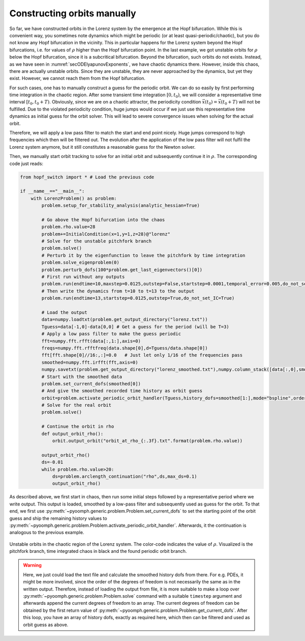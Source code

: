 Constructing orbits manually
~~~~~~~~~~~~~~~~~~~~~~~~~~~~

So far, we have constructed orbits in the Lorenz system by the emergence at the Hopf bifurcation. While this is convenient way, you sometimes note dynamics which might be periodic (or at least quasi-periodic/chaotic), but you do not know any Hopf bifurcation in the vicinity. This in particular happens for the Lorenz system beyond the Hopf bifurcations, i.e. for values of :math:`\rho` higher than the Hopf bifurcation point. In the last example, we got unstable orbits for :math:`\rho` below the Hopf bifurcation, since it is a subcritical bifurcation. Beyond the bifurcation, such orbits do not exists. Instead, as we have seen in :numref:`secODElyapunovExponents`, we have chaotic dynamics there. However, inside this chaos, there are actually unstable orbits. Since they are unstable, they are never approached by the dynamics, but yet they exist. However, we cannot reach them from the Hopf bifurcation.

For such cases, one has to manually construct a guess for the periodic orbit. We can do so easily by first performing time integration in the chaotic region. After some transient time integration :math:`[0,t_0)`, we will consider a representative time interval :math:`[t_0,t_0+T)`. Obviously, since we are on a chaotic attractor, the periodicity condition :math:`\vec{x}(t_0)=\vec{x}(t_0+T)` will not be fulfilled. Due to the violated periodicity condition, huge jumps would occur if we just use this representative time dynamics as initial guess for the orbit solver. This will lead to severe convergence issues when solving for the actual orbit.

Therefore, we will apply a low pass filter to match the start and end point nicely. Huge jumps correspond to high frequencies which then will be filtered out. The evolution after the application of the low pass filter will not fulfil the Lorenz system anymore, but it still constitutes a reasonable guess for the Newton solver.

Then, we manually start orbit tracking to solve for an initial orbit and subsequently continue it in :math:`\rho`. The corresponding code just reads:

.. code:: python

	from hopf_switch import * # Load the previous code 

	if __name__=="__main__":
	    with LorenzProblem() as problem:        
		problem.setup_for_stability_analysis(analytic_hessian=True)        
		
		# Go above the Hopf bifurcation into the chaos
		problem.rho.value=28
		problem+=InitialCondition(x=1,y=1,z=28)@"lorenz"
		# Solve for the unstable pitchfork branch        
		problem.solve()
		# Perturb it by the eigenfunction to leave the pitchfork by time integration
		problem.solve_eigenproblem(0)        
		problem.perturb_dofs(100*problem.get_last_eigenvectors()[0])
		# First run without any outputs
		problem.run(endtime=10,maxstep=0.0125,outstep=False,startstep=0.0001,temporal_error=0.005,do_not_set_IC=True)
		# Then write the dynamics from t=10 to t=13 to the output
		problem.run(endtime=13,startstep=0.0125,outstep=True,do_not_set_IC=True)
		
		# Load the output 
		data=numpy.loadtxt(problem.get_output_directory("lorenz.txt"))
		Tguess=data[-1,0]-data[0,0] # Get a guess for the period (will be T=3)
		# Apply a low pass filter to make the guess periodic
		fft=numpy.fft.rfft(data[:,1:],axis=0) 
		freqs=numpy.fft.rfftfreq(data.shape[0],d=Tguess/data.shape[0])
		fft[fft.shape[0]//16:,:]=0.0   # Just let only 1/16 of the frequencies pass
		smoothed=numpy.fft.irfft(fft,axis=0)
		numpy.savetxt(problem.get_output_directory("lorenz_smoothed.txt"),numpy.column_stack([data[:,0],smoothed]),header="t x y z")
		# Start with the smoothed data
		problem.set_current_dofs(smoothed[0])        
		# And give the smoothed recorded time history as orbit guess
		orbit=problem.activate_periodic_orbit_handler(Tguess,history_dofs=smoothed[1:],mode="bspline",order=3,GL_order=3)
		# Solve for the real orbit
		problem.solve()
		    
		# Continue the orbit in rho
		def output_orbit_rho():
		    orbit.output_orbit("orbit_at_rho_{:.3f}.txt".format(problem.rho.value))
		            
		output_orbit_rho()        
		ds=-0.01
		while problem.rho.value>20:
		    ds=problem.arclength_continuation("rho",ds,max_ds=0.1)            
		    output_orbit_rho()
                   
		        
		        
As described above, we first start in chaos, then run some initial steps followed by a representative period where we write output. This output is loaded, smoothed by a low-pass filter and subsequently used as guess for the orbit. To that end, we first use :py:meth:`~pyoomph.generic.problem.Problem.set_current_dofs` to set the starting point of the orbit guess and ship the remaining history values to :py:meth:`~pyoomph.generic.problem.Problem.activate_periodic_orbit_handler`. Afterwards, it the continuation is analogous to the previous example.



..  figure:: orbits_in_chaos.*
    :name: figmanualorbitslorenz
    :align: center
    :alt: Unstable orbits in the chaotic region of the Lorenz system
    :class: with-shadow
    :width: 100%
    
    Unstable orbits in the chaotic region of the Lorenz system. The color-code indicates the value of :math:`\rho`. Visualized is the pitchfork branch, time integrated chaos in black and the found periodic orbit branch.
    
    
.. warning::

	Here, we just could load the text file and calculate the smoothed history dofs from there. For e.g. PDEs, it might be more involved, since the order of the degrees of freedom is not necessarily the same as in the written output. Therefore, instead of loading the output from file, it is more suitable to make a loop over :py:meth:`~pyoomph.generic.problem.Problem.solve` command with a suitable ``timestep`` argument and afterwards append the current degrees of freedom to an array. The current degrees of freedom can be obtained by the first return value of :py:meth:`~pyoomph.generic.problem.Problem.get_current_dofs`. After this loop, you have an array of history dofs, exactly as required here, which then can be filtered and used as orbit guess as above.
    
.. only:: html

   .. container:: downloadbutton

      :download:`Download this example <manual_orbit.py>`
      
      :download:`Download all examples <../../tutorial_example_scripts.zip>`
